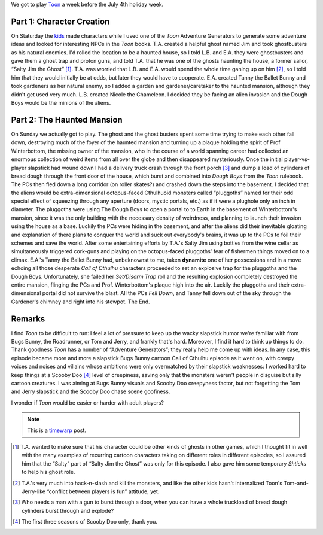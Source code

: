 .. title: Actual Play: Toon
.. slug: toon-2008-06-21
.. date: 2008-06-21 18:41:17 UTC-05:00
.. tags: toon,rpg,actual-play,timewarp
.. category: gaming/rpg/actual-play/the-kids/toon
.. link: 
.. description: 
.. type: text


We got to play Toon_ a week before the July 4th holiday week.

.. _Toon: http://www.sjgames.com/toon/

Part 1: Character Creation
==========================

On Staturday the kids_ made characters while I used one of the *Toon*
Adventure Generators to generate some adventure ideas and looked for
interesting NPCs in the *Toon* books.  T.A. created a helpful ghost
named Jim and took ghostbusters as his natural enemies. I'd rolled the
location to be a haunted house, so I told L.B. and E.A. they were
ghostbusters and gave them a ghost trap and proton guns, and told
T.A. that he was one of the ghosts haunting the house, a former
sailor, “Salty Jim the Ghost” [#only-temporary]_.  T.A.  was worried
that L.B. and E.A. would spend the whole time ganing up on him
[#hacknslash]_, so I told him that they would initially be at odds,
but later they would have to cooperate.  E.A. created Tanny the Ballet
Bunny and took gardeners as her natural enemy, so I added a garden and
gardener/caretaker to the haunted mansion, although they didn't get
used very much.  L.B. created Nicole the Chameleon.  I decided they be
facing an alien invasion and the Dough Boys would be the minions of
the aliens.

Part 2: The Haunted Mansion
===========================

On Sunday we actually got to play.  The ghost and the ghost busters
spent some time trying to make each other fall down, destroying much
of the foyer of the haunted mansion and turning up a plaque holding
the spirit of Prof Winterbottom, the missing owner of the mansion, who
in the course of a world spanning career had collected an enormous
collection of weird items from all over the globe and then disappeared
mysteriously.  Once the initial player-vs-player slapstick had wound
down I had a delivery truck crash through the front porch
[#man-w-a-gun]_ and dump a load of cylinders of bread dough through
the front door of the house, which burst and combined into *Dough
Boys* from the *Toon* rulebook.  The PCs then fled down a long
corridor (on roller skates?) and crashed down the steps into the
basement.  I decided that the aliens would be extra-dimensional
octopus-faced Cthulhuoid monsters called “pluggoths” named for their
odd special effect of squeezing through any aperture (doors, mystic
portals, etc.)  as if it were a plughole only an inch in diameter.
The pluggoths were using The Dough Boys to open a portal to to Earth
in the basement of Winterbottom's mansion, since it was the only
building with the necessary density of weirdness, and planning to
launch their invasion using the house as a base.  Luckily the PCs were
hiding in the basement, and after the aliens did their inevitable
gloating and explanation of there plans to conquer the world and suck
out everybody's brains, it was up to the PCs to foil their schemes and
save the world.  After some entertaining efforts by T.A.'s Salty Jim
using bottles from the wine cellar as simultaneously triggered
cork-guns and playing on the octopus-faced pluggoths' fear of
fishermen things moved on to a climax.  E.A.'s Tanny the Ballet Bunny
had, unbeknownst to me, taken **dynamite** one of her possessions and
in a move echoing all those desperate *Call of Cthulhu* characters
proceeded to set an explosive trap for the pluggoths and the Dough
Boys.  Unfortunately, she failed her *Set/Disarm Trap* roll and the
resulting explosion completely destroyed the entire mansion, flinging
the PCs and Prof. Winterbottom's plaque high into the air.  Luckily
the pluggoths and their extra-dimensional portal did not survive the
blast.  All the PCs *Fell Down*, and Tanny fell down out of the sky
through the Gardener's chimney and right into his stewpot.  The End.

Remarks
=======

I find *Toon* to be difficult to run: I feel a lot of pressure to keep
up the wacky slapstick humor we're familiar with from Bugs Bunny, the
Roadrunner, or Tom and Jerry, and frankly that's hard.  Moreover, I
find it hard to think up things to do.  Thank goodness *Toon* has a
number of “Adventure Generators”; they really help me come up with
ideas.  In any case, this episode became more and more a slapstick
Bugs Bunny cartoon Call of Cthulhu episode as it went on, with creepy
voices and noises and villains whose ambitions were only overmatched
by their slapstick weaknesses: I worked hard to keep things at a
Scooby Doo [#first-three-seasons-only]_ level of creepiness, saving
only that the monsters weren't people in disguise but silly cartoon
creatures.  I was aiming at Bugs Bunny visuals and Scooby Doo
creepyness factor, but not forgetting the Tom and Jerry slapstick and
the Scooby Doo chase scene goofiness.

I wonder if *Toon* would be easier or harder with adult players?

.. Note:: This is a timewarp_ post.
.. _timewarp: link://category/gaming/actual-play/the-kids


.. [#only-temporary]  T.A. wanted to make sure that his character
   could be other kinds of ghosts in other games, which I thought fit
   in well with the many examples of recurring cartoon characters
   taking on different roles in different episodes, so I assured him
   that the “Salty” part of “Salty Jim the Ghost” was only for this
   episode.  I also gave him some temporary *Shticks* to help his
   ghost role.

.. [#hacknslash] T.A.'s very much into hack-n-slash and kill the
   monsters, and like the other kids hasn't internalized Toon's
   Tom-and-Jerry-like “conflict between players is fun” attitude, yet.

.. [#man-w-a-gun] Who needs a man with a gun to burst through a
   door, when you can have a whole truckload of bread dough cylinders
   burst through and explode?

.. [#first-three-seasons-only]  The first three seasons of Scooby
   Doo only, thank you.

.. _kids: link://category/gaming/actual-play/the-kids
